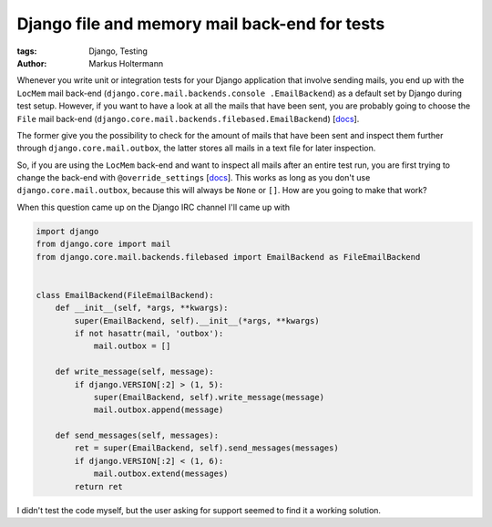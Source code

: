 ==============================================
Django file and memory mail back-end for tests
==============================================

:tags: Django, Testing
:author: Markus Holtermann


Whenever you write unit or integration tests for your Django application that
involve sending mails, you end up with the ``LocMem`` mail back-end
(``django.core.mail.backends.console .EmailBackend``) as a default set by
Django during test setup. However, if you want to have a look at all the mails
that have been sent, you are probably going to choose the ``File`` mail
back-end (``django.core.mail.backends.filebased.EmailBackend``) [`docs
<https://docs.djangoproject.com/en/1.7/topics/email/#email-backends>`__].

The former give you the possibility to check for the amount of mails that have
been sent and inspect them further through ``django.core.mail.outbox``, the
latter stores all mails in a text file for later inspection.

So, if you are using the ``LocMem`` back-end and want to inspect all mails
after an entire test run, you are first trying to change the back-end with
``@override_settings`` [`docs <https://docs.djangoproject.com/en/dev/topics/testing/tools/#django.test.override_settings>`__]. This works as long as you don't use
``django.core.mail.outbox``, because this will always be ``None`` or ``[]``.
How are you going to make that work?

When this question came up on the Django IRC channel I'll came up with

.. code-block:: python

    import django
    from django.core import mail
    from django.core.mail.backends.filebased import EmailBackend as FileEmailBackend


    class EmailBackend(FileEmailBackend):
        def __init__(self, *args, **kwargs):
            super(EmailBackend, self).__init__(*args, **kwargs)
            if not hasattr(mail, 'outbox'):
                mail.outbox = []

        def write_message(self, message):
            if django.VERSION[:2] > (1, 5):
                super(EmailBackend, self).write_message(message)
                mail.outbox.append(message)

        def send_messages(self, messages):
            ret = super(EmailBackend, self).send_messages(messages)
            if django.VERSION[:2] < (1, 6):
                mail.outbox.extend(messages)
            return ret


I didn't test the code myself, but the user asking for support seemed to find
it a working solution.
